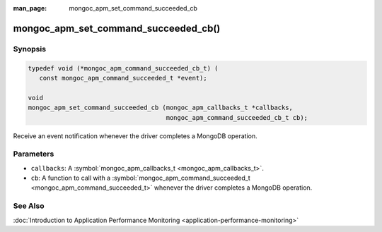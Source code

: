 :man_page: mongoc_apm_set_command_succeeded_cb

mongoc_apm_set_command_succeeded_cb()
=====================================

Synopsis
--------

.. code-block:: c

  typedef void (*mongoc_apm_command_succeeded_cb_t) (
     const mongoc_apm_command_succeeded_t *event);

  void
  mongoc_apm_set_command_succeeded_cb (mongoc_apm_callbacks_t *callbacks,
                                       mongoc_apm_command_succeeded_cb_t cb);

Receive an event notification whenever the driver completes a MongoDB operation.

Parameters
----------

* ``callbacks``: A :symbol:`mongoc_apm_callbacks_t <mongoc_apm_callbacks_t>`.
* ``cb``: A function to call with a :symbol:`mongoc_apm_command_succeeded_t <mongoc_apm_command_succeeded_t>` whenever the driver completes a MongoDB operation.

See Also
--------

:doc:`Introduction to Application Performance Monitoring <application-performance-monitoring>`

